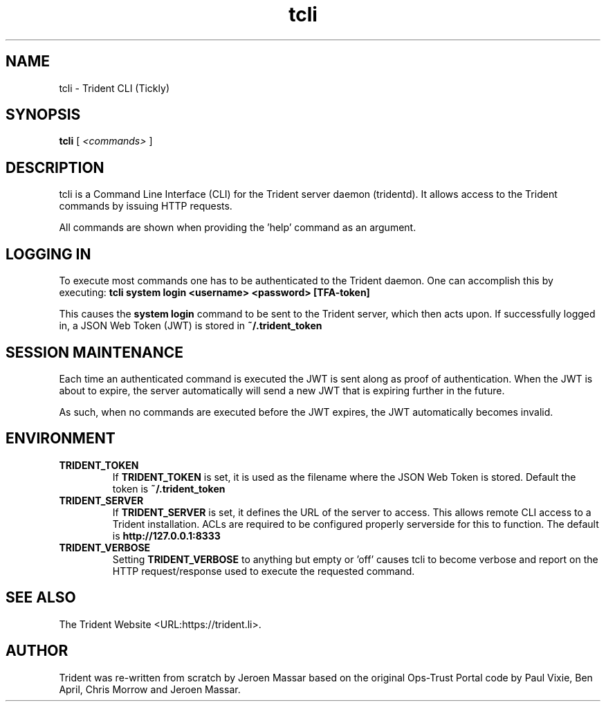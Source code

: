 .TH "tcli" "1" "12 May 2015" "" ""

.SH NAME
tcli - Trident CLI (Tickly)
.SH SYNOPSIS

\fBtcli \fR [ \fB\fI<commands>\fB\fR ]

.SH "DESCRIPTION"
.PP
tcli is a Command Line Interface (CLI) for the Trident server daemon (tridentd).
It allows access to the Trident commands by issuing HTTP requests.
.PP
All commands are shown when providing the 'help' command as an argument.

.SH "LOGGING IN"
.PP
To execute most commands one has to be authenticated to the Trident daemon.
One can accomplish this by executing:
.B "tcli system login <username> <password> [TFA-token]"
.PP
This causes the
.B system login
command to be sent to the Trident server, which then acts upon.
If successfully logged in, a JSON Web Token (JWT) is stored in
.B ~/.trident_token
.

.SH "SESSION MAINTENANCE"
.PP
Each time an authenticated command is executed the JWT is sent along
as proof of authentication. When the JWT is about to expire, the server
automatically will send a new JWT that is expiring further in the future.
.PP
As such, when no commands are executed before the JWT expires, the JWT
automatically becomes invalid.

.SH "ENVIRONMENT"
.TP
.B TRIDENT_TOKEN
If
.B TRIDENT_TOKEN
is set, it is used as the filename where the JSON Web Token is stored.
Default the token is
.B ~/.trident_token
.
.TP
.B TRIDENT_SERVER
If
.B TRIDENT_SERVER
is set, it defines the URL of the server to access. This allows remote CLI
access to a Trident installation. ACLs are required to be configured
properly serverside for this to function.
The default is
.B http://127.0.0.1:8333
.
.TP
.B TRIDENT_VERBOSE
Setting
.B TRIDENT_VERBOSE
to anything but empty or 'off' causes tcli to become verbose and
report on the HTTP request/response used to execute the requested command.
.SH "SEE ALSO"
.PP
The Trident Website <URL:https://trident.li>.
.SH "AUTHOR"
.PP
Trident was re-written from scratch by Jeroen Massar based on the original Ops-Trust Portal code by Paul Vixie, Ben April, Chris Morrow and Jeroen Massar.
